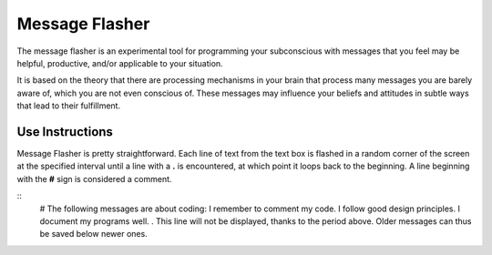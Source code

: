 ===============
Message Flasher
===============

The message flasher is an experimental tool for programming 
your subconscious with messages that you feel may be helpful, 
productive, and/or applicable to your situation.

It is based on the theory that there are processing mechanisms
in your brain that process many messages you are barely aware
of, which you are not even conscious of. These messages may
influence your beliefs and attitudes in subtle ways that lead
to their fulfillment.


Use Instructions
================

Message Flasher is pretty straightforward. Each line of text
from the text box is flashed in a random corner of the screen
at the specified interval until a line with a  **.**  is 
encountered, at which point it loops back to the beginning. A
line beginning with the **#** sign is considered a comment.

::
 # The following messages are about coding:
 I remember to comment my code.
 I follow good design principles.
 I document my programs well.
 .
 This line will not be displayed, thanks to the period above.
 Older messages can thus be saved below newer ones.
